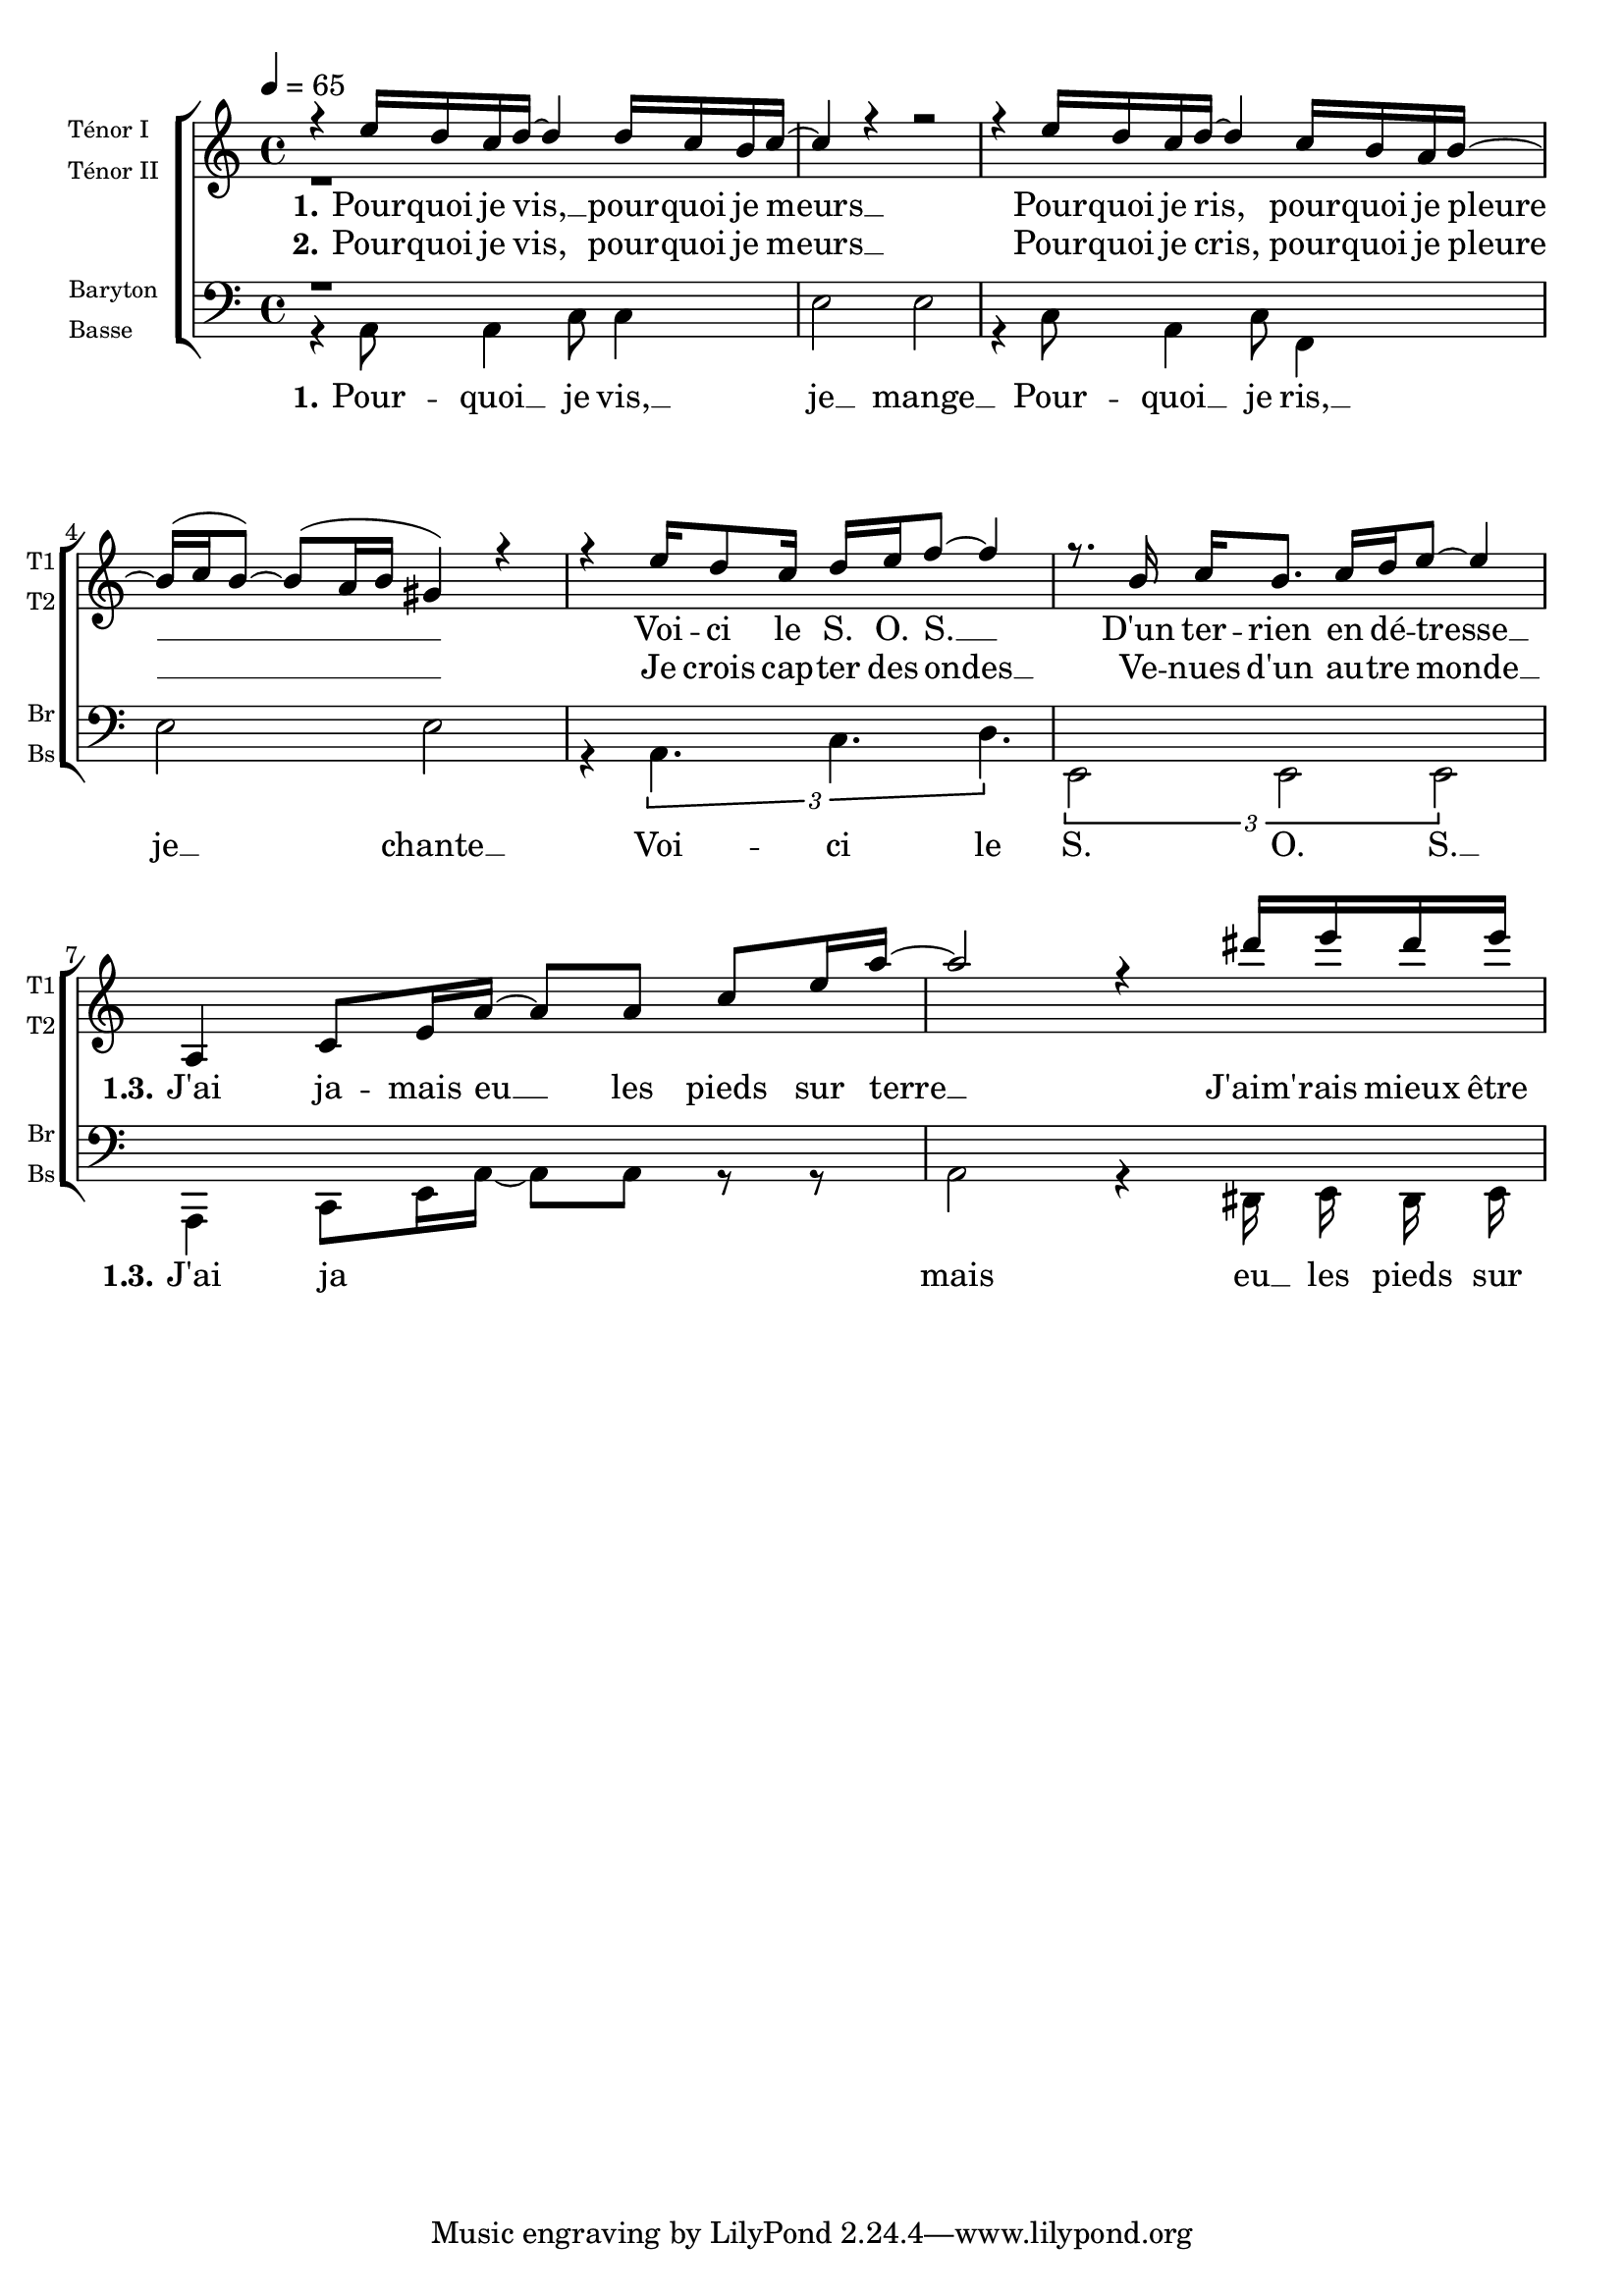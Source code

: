 \version "2.18.2"

\paper {
  system-system-spacing.basic-distance = #20 % espace entre les portée
}

global = {
  \key c \major
  \time 4/4
  \tempo 4=65
}

voiceTenorI = \relative c' {
  \global
%{ 1 %}   r4 e'16 d c d~d4 d16 c b c~
          c4 r4 r2
          r4 e16 d c d~d4 c16 b a b~
          b^( c b8)~b^( a16 b gis4) r4  
%{ 5 %}   r4 e'16 d8 c16 d16 e16 f8~f4
          r8. b,16 c[ b8.] c16[ d e8]~e4 
          
%% Refrain
          a,,4 c8[ e16 a16]~a8[ a8] c8[e16 a16]~
          a2 r4 dis16 e dis e
%{ 10 %}
}

voiceTenorII = \relative c' {
  \global
  %{ 1 %}  r1
}


voiceBaryton = \relative c {
  \global
  %{1%}    r1
}

voiceBasse = \relative c' {
  \global
  \autoBeamOff
%{1%}   r4 a,8 a4 c8 c4
        e2 e2
        r4 c8 a4 c8 f,4
        e'2 e2
%{5%}   r4 \tuplet 3/2 { a,4. c d }
        \tuplet 3/2 { e,2 e e }
%% refrain
          a,4 c8[ e16 a16]~a8[ a8] r8 r8
          a2 r4 dis,16 e dis e
}

verseOne = \lyricmode {
  \set stanza = "1."
%%%%%%%%%---------------------  couplet 1 mesure 1
Pour -- quoi je vis, __ pour -- quoi je meurs __
Pour -- quoi je ris, pour -- quoi je pleure __
Voi -- ci le S. O. S. __
D'un ter -- rien en dé -- tresse __
%%%%%%%%%--------------------- refain 1 et 3 mesure 7

\set stanza = "   1.3."
J'ai ja -- mais eu __ les pieds sur terre __
J'aim' -- rais mieux être un oi -- seau
Je suis mal dans ma peau
Je voudrais voir le monde à  l'envers
}
verseTwo = \lyricmode {
  \set stanza = "2."
  Pour -- quoi je vis, pour -- quoi je meurs __
Pour -- quoi je cris, pour -- quoi je pleure __
Je crois cap -- ter des ondes __
Ve -- nues d'un au -- tre monde __
}


verseOneBasse = \lyricmode {
  \set stanza = "1."
Pour -- quoi __ je vis, __ je __ mange __
Pour -- quoi __ je ris, __ je __ chante __ 
Voi -- ci le S. O. S. __
\set stanza = "   1.3."
J'ai ja  mais eu __ les pieds sur terre __
J'aim' -- rais mieux Ãªtre un oi -- seau
Je suis mal dans ma peau
Je voudrais voir le monde Ã  l'envers
}

\score {
    \new ChoirStaff <<
      \new Staff \with {
        midiInstrument = "acoustic grand"
        instrumentName = \markup \left-column \fontsize#-2 { "Ténor I" "Ténor II" }
        shortInstrumentName = \markup \left-column \fontsize#-2 { "T1" "T2" }
      } <<
        \new Voice = "voiceTenorI" { \voiceOne \voiceTenorI }
        \new Voice = "voiceTenorII" { \voiceTwo \voiceTenorII }
      >>
      \new Lyrics \lyricsto "voiceTenorI" \verseOne
      \new Lyrics  \lyricsto "voiceTenorI" \verseTwo
      \new Staff \with {
        midiInstrument = "acoustic grand"
        instrumentName = \markup \left-column  \fontsize#-2 { Baryton Basse }
        shortInstrumentName = \markup \left-column \fontsize#-2 { "Br" "Bs" }
      } <<
        \clef bass
        \new Voice = "voiceBaryton" { \voiceOne \voiceBaryton }
        \new Voice = "voiceBasse" { \voiceTwo \voiceBasse }
      >>
       \new Lyrics \lyricsto "voiceBasse" \verseOneBasse

    >>
	  \layout{     }
  \midi {  }
}


